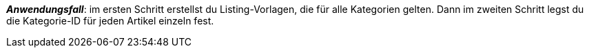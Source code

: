ifdef::manual[]
Gib die eBay-Kategorie-IDs für diesen Artikel ein.
endif::manual[]

ifdef::import[]
Gib die eBay-Kategorie-IDs für diesen Artikel in die CSV-Datei ein.

*_Standardwert_*: Kein Standardwert

*_Zulässige Importwerte_*: Numerisch

Das Ergebnis des Imports findest du im Backend im Menü: xref:artikel:artikel-verwalten.adoc#45[Artikel » Artikel bearbeiten » [Artikel öffnen\] » Tab: Multi-Channel » Bereich: Listing-Voreinstellungen » Eingabefeld: Kategorie 1 & 2]

//ToDo - neue Artikel-UI
//Das Ergebnis des Imports findest du im Backend im Menü: xref:artikel:verzeichnis.adoc#70[Artikel » Artikel » [Artikel öffnen\] » Element: Multi-Channel » Eingabefeld: eBay Kategorie 1 & 2]

endif::import[]

ifdef::export,catalogue[]
Die eBay-Kategorie-ID für diesen Artikel.

Entspricht der Option im Menü: xref:artikel:verzeichnis.adoc#70[Artikel » Artikel » [Artikel öffnen\] » Element: Multi-Channel » Eingabefeld: eBay Kategorie 1 & 2]

endif::export,catalogue[]

*_Anwendungsfall_*: im ersten Schritt erstellst du Listing-Vorlagen, die für alle Kategorien gelten. Dann im zweiten Schritt legst du die Kategorie-ID für jeden Artikel einzeln fest.
